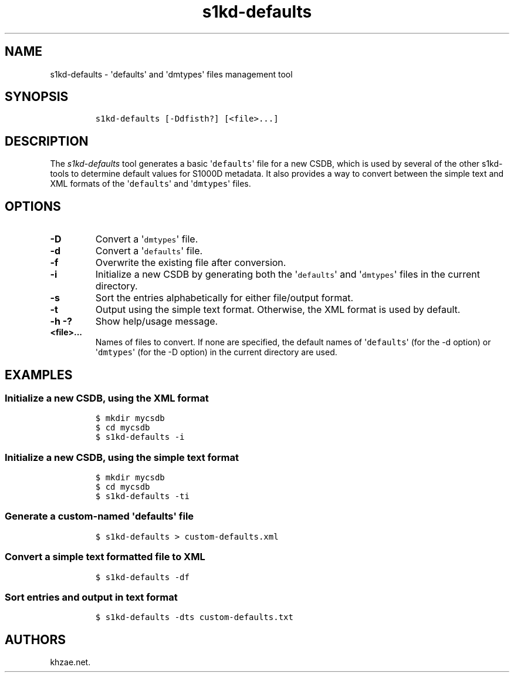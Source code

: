 .\" Automatically generated by Pandoc 1.19.2.1
.\"
.TH "s1kd\-defaults" "1" "2018\-03\-20" "" "s1kd\-tools"
.hy
.SH NAME
.PP
s1kd\-defaults \- \[aq]defaults\[aq] and \[aq]dmtypes\[aq] files
management tool
.SH SYNOPSIS
.IP
.nf
\f[C]
s1kd\-defaults\ [\-Ddfisth?]\ [<file>...]
\f[]
.fi
.SH DESCRIPTION
.PP
The \f[I]s1kd\-defaults\f[] tool generates a basic
\[aq]\f[C]defaults\f[]\[aq] file for a new CSDB, which is used by
several of the other s1kd\-tools to determine default values for S1000D
metadata.
It also provides a way to convert between the simple text and XML
formats of the \[aq]\f[C]defaults\f[]\[aq] and
\[aq]\f[C]dmtypes\f[]\[aq] files.
.SH OPTIONS
.TP
.B \-D
Convert a \[aq]\f[C]dmtypes\f[]\[aq] file.
.RS
.RE
.TP
.B \-d
Convert a \[aq]\f[C]defaults\f[]\[aq] file.
.RS
.RE
.TP
.B \-f
Overwrite the existing file after conversion.
.RS
.RE
.TP
.B \-i
Initialize a new CSDB by generating both the \[aq]\f[C]defaults\f[]\[aq]
and \[aq]\f[C]dmtypes\f[]\[aq] files in the current directory.
.RS
.RE
.TP
.B \-s
Sort the entries alphabetically for either file/output format.
.RS
.RE
.TP
.B \-t
Output using the simple text format.
Otherwise, the XML format is used by default.
.RS
.RE
.TP
.B \-h \-?
Show help/usage message.
.RS
.RE
.TP
.B <file>...
Names of files to convert.
If none are specified, the default names of \[aq]\f[C]defaults\f[]\[aq]
(for the \-d option) or \[aq]\f[C]dmtypes\f[]\[aq] (for the \-D option)
in the current directory are used.
.RS
.RE
.SH EXAMPLES
.SS Initialize a new CSDB, using the XML format
.IP
.nf
\f[C]
$\ mkdir\ mycsdb
$\ cd\ mycsdb
$\ s1kd\-defaults\ \-i
\f[]
.fi
.SS Initialize a new CSDB, using the simple text format
.IP
.nf
\f[C]
$\ mkdir\ mycsdb
$\ cd\ mycsdb
$\ s1kd\-defaults\ \-ti
\f[]
.fi
.SS Generate a custom\-named \[aq]\f[C]defaults\f[]\[aq] file
.IP
.nf
\f[C]
$\ s1kd\-defaults\ >\ custom\-defaults.xml
\f[]
.fi
.SS Convert a simple text formatted file to XML
.IP
.nf
\f[C]
$\ s1kd\-defaults\ \-df
\f[]
.fi
.SS Sort entries and output in text format
.IP
.nf
\f[C]
$\ s1kd\-defaults\ \-dts\ custom\-defaults.txt
\f[]
.fi
.SH AUTHORS
khzae.net.
